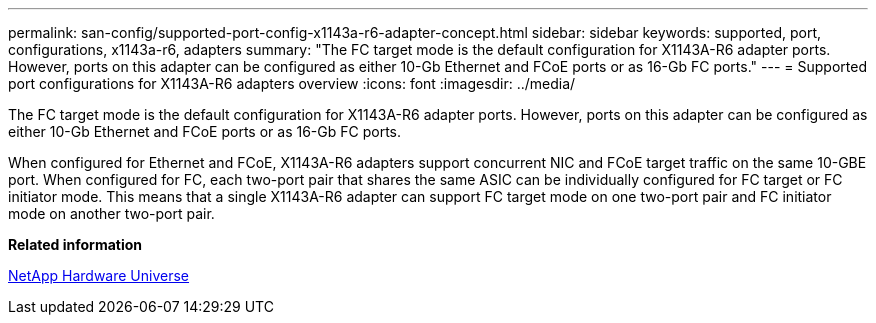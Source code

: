 ---
permalink: san-config/supported-port-config-x1143a-r6-adapter-concept.html
sidebar: sidebar
keywords: supported, port, configurations, x1143a-r6, adapters
summary: "The FC target mode is the default configuration for X1143A-R6 adapter ports. However, ports on this adapter can be configured as either 10-Gb Ethernet and FCoE ports or as 16-Gb FC ports."
---
= Supported port configurations for X1143A-R6 adapters overview 
:icons: font
:imagesdir: ../media/

[.lead]
The FC target mode is the default configuration for X1143A-R6 adapter ports. However, ports on this adapter can be configured as either 10-Gb Ethernet and FCoE ports or as 16-Gb FC ports.

When configured for Ethernet and FCoE, X1143A-R6 adapters support concurrent NIC and FCoE target traffic on the same 10-GBE port. When configured for FC, each two-port pair that shares the same ASIC can be individually configured for FC target or FC initiator mode. This means that a single X1143A-R6 adapter can support FC target mode on one two-port pair and FC initiator mode on another two-port pair.

*Related information*

https://hwu.netapp.com[NetApp Hardware Universe]
